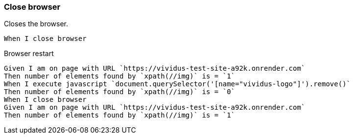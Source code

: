 === Close browser

Closes the browser.

[source,gherkin]
----
When I close browser
----

.Browser restart
[source,gherkin]
----
Given I am on page with URL `https://vividus-test-site-a92k.onrender.com`
Then number of elements found by `xpath(//img)` is = `1`
When I execute javascript `document.querySelector('[name="vividus-logo"]').remove()`
Then number of elements found by `xpath(//img)` is = `0`
When I close browser
Given I am on page with URL `https://vividus-test-site-a92k.onrender.com`
Then number of elements found by `xpath(//img)` is = `1`
----
